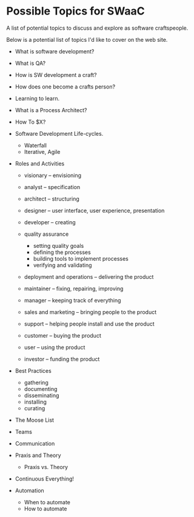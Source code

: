* Possible Topics for SWaaC
  :PROPERTIES:
  :CREATED_ON: 2013-05-15T13:20
  :END:

A list of potential topics to discuss and explore as software craftspeople.

Below is a potential list of topics I'd like to cover on the web site.

- What is software development?
- What is QA?
- How is SW development a craft?
- How does one become a crafts person?
- Learning to learn.
- What is a Process Architect?
- How To $X?
- Software Development Life-cycles.

  - Waterfall
  - Iterative, Agile

- Roles and Activities

  - visionary -- envisioning
  - analyst -- specification
  - architect -- structuring
  - designer -- user interface, user experience, presentation
  - developer -- creating
  - quality assurance

    - setting quality goals
    - defining the processes
    - building tools to implement processes
    - verifying and validating

  - deployment and operations -- delivering the product
  - maintainer -- fixing, repairing, improving
  - manager -- keeping track of everything
  - sales and marketing -- bringing people to the product
  - support -- helping people install and use the product
  - customer -- buying the product
  - user -- using the product
  - investor -- funding the product

- Best Practices

  - gathering
  - documenting
  - disseminating
  - installing
  - curating

- The Moose List
- Teams
- Communication
- Praxis and Theory

  - Praxis vs. Theory

- Continuous Everything!
- Automation

  - When to automate
  - How to automate
